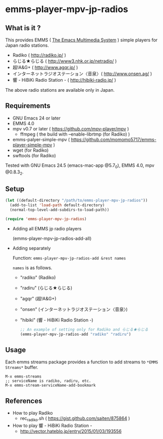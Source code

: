 [[http://melpa.org/#/emms-player-mpv-jp-radios][file:http://melpa.org/packages/emms-player-mpv-jp-radios-badge.svg]]

* emms-player-mpv-jp-radios

** What is it ?

   This provides EMMS ( [[https://www.gnu.org/software/emms/][The Emacs Multimedia System]] ) simple players for Japan radio stations.

   + Radiko ( [[http://radiko.jp/]] )
   + らじる★らじる ( [[http://www3.nhk.or.jp/netradio/]] )
   + 超!A&G+ ( [[http://www.agqr.jp/]] )
   + インターネットラジオステーション〈音泉〉( [[http://www.onsen.ag/]] )
   + 響 - HiBiKi Radio Station - ( [[http://hibiki-radio.jp/]] )

   The above radio stations are available only in Japan.

** Requirements

   + GNU Emacs 24 or later
   + EMMS 4.0
   + mpv v0.7 or later ( [[https://github.com/mpv-player/mpv]] )
     + ffmpeg ( the build with –enable-librtmp (for Radiko) )
   + emms-palyer-simple-mpv ( [[https://github.com/momomo5717/emms-player-simple-mpv]] )
   + wget (for Radiko)
   + swftools (for Radiko)

   Tested with GNU Emacs 24.5 (emacs-mac-app @5.7_0), EMMS 4.0, mpv @0.8.3_2.

** Setup

   #+BEGIN_SRC emacs-lisp
     (let ((default-directory "/path/to/emms-player-mpv-jp-radios"))
       (add-to-list 'load-path default-directory)
       (normal-top-level-add-subdirs-to-load-path))

     (require 'emms-player-mpv-jp-radios)
   #+END_SRC

   + Adding all EMMS jp radio players

     #+BEGIN_EXAMPLE emacs-lisp
       (emms-player-mpv-jp-radios-add-all)
     #+END_EXAMPLE

   + Adding separately

     Function: =emms-player-mpv-jp-radios-add &rest names=

     =names= is as follows.

     + "radiko" (Radiko)
     + "radiru" (らじる★らじる)
     + "agqr"   (超!A&G+)
     + "onsen"  (インターネットラジオステーション〈音泉〉)
     + "hibiki" (響 - HiBiKi Radio Station -)

     #+BEGIN_SRC emacs-lisp
       ;; An example of setting only for Radiko and らじる★らじる
       (emms-player-mpv-jp-radios-add "radiko" "radiru")
     #+END_SRC

** Usage

   Each emms streams package provides a function to add streams to =*EMMS Streams*= buffer.

   #+BEGIN_SRC
   M-x emms-streams
   ;; serviceName is radiko, radiru, etc.
   M-x emms-stream-serviceName-add-bookmark
   #+END_SRC

** References

   + How to play Radiko
     + rec_radiko.sh ( [[https://gist.github.com/saiten/875864]] )
   + How to play 響 - HiBiKi Radio Station -
     + [[http://vector.hateblo.jp/entry/2015/01/03/193556]]
